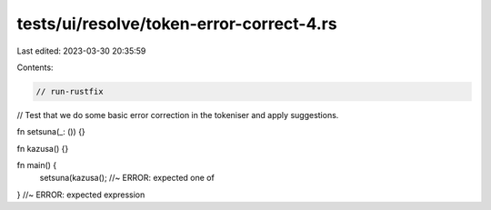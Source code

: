tests/ui/resolve/token-error-correct-4.rs
=========================================

Last edited: 2023-03-30 20:35:59

Contents:

.. code-block:: rs

    // run-rustfix
// Test that we do some basic error correction in the tokeniser and apply suggestions.

fn setsuna(_: ()) {}

fn kazusa() {}

fn main() {
    setsuna(kazusa(); //~ ERROR: expected one of
} //~ ERROR: expected expression


